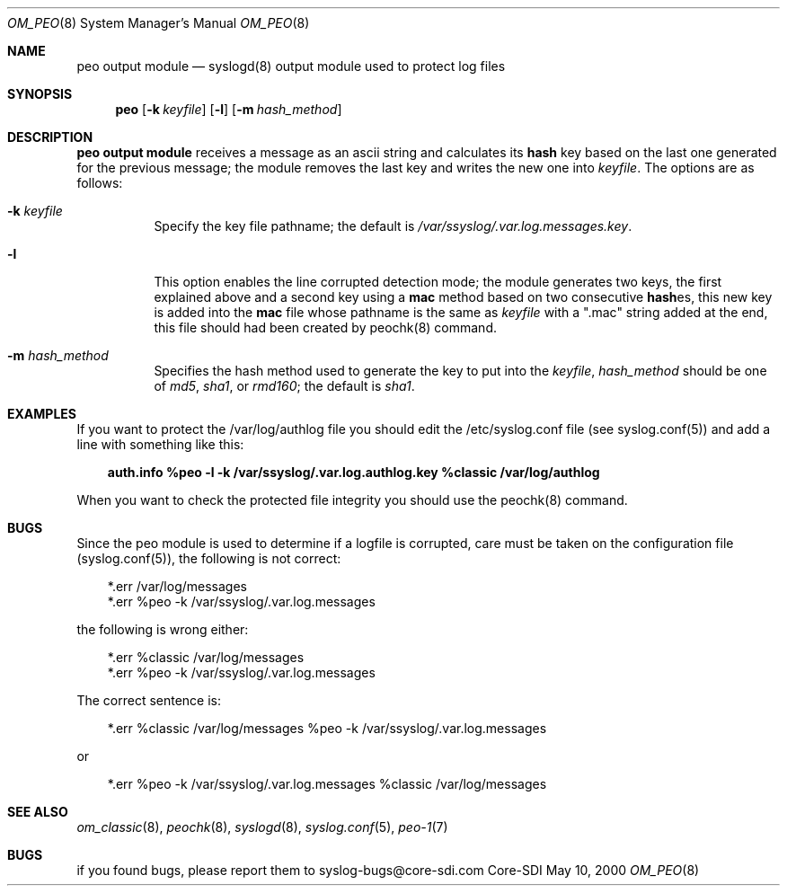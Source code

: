 .\"	$Id: om_peo.8,v 1.4 2000/05/19 21:54:20 claudio Exp $
.\" Copyright (c) 2000
.\"	Core-SDI SA. All rights reserved.
.\"
.\" Redistribution and use in source and binary forms, with or without
.\" modification, are permitted provided that the following conditions
.\" are met:
.\" 1. Redistributions of source code must retain the above copyright
.\"    notice, this list of conditions and the following disclaimer.
.\" 2. Redistributions in binary form must reproduce the above copyright
.\"    notice, this list of conditions and the following disclaimer in the
.\"    documentation and/or other materials provided with the distribution.
.\" 3. All advertising materials mentioning features or use of this software
.\"    must display the following acknowledgment:
.\"    This product includes software developed by Core-SDI SA and its
.\"    contributors.
.\" 4. Neither the name of Core-SDI SA nor the names of its contributors
.\"    may be used to endorse or promote products derived from this software
.\"    without specific prior written permission.
.\"
.\" THIS SOFTWARE IS PROVIDED BY THE REGENTS AND CONTRIBUTORS ``AS IS'' AND
.\" ANY EXPRESS OR IMPLIED WARRANTIES, INCLUDING, BUT NOT LIMITED TO, THE
.\" IMPLIED WARRANTIES OF MERCHANTABILITY AND FITNESS FOR A PARTICULAR PURPOSE
.\" ARE DISCLAIMED.  IN NO EVENT SHALL THE REGENTS OR CONTRIBUTORS BE LIABLE
.\" FOR ANY DIRECT, INDIRECT, INCIDENTAL, SPECIAL, EXEMPLARY, OR CONSEQUENTIAL
.\" DAMAGES (INCLUDING, BUT NOT LIMITED TO, PROCUREMENT OF SUBSTITUTE GOODS
.\" OR SERVICES; LOSS OF USE, DATA, OR PROFITS; OR BUSINESS INTERRUPTION)
.\" HOWEVER CAUSED AND ON ANY THEORY OF LIABILITY, WHETHER IN CONTRACT, STRICT
.\" LIABILITY, OR TORT (INCLUDING NEGLIGENCE OR OTHERWISE) ARISING IN ANY WAY
.\" OUT OF THE USE OF THIS SOFTWARE, EVEN IF ADVISED OF THE POSSIBILITY OF
.\" SUCH DAMAGE.
.\"
.ta 3m 3m
.Dd May 10, 2000
.Dt OM_PEO 8
.Os Core-SDI
.Sh NAME
.Nm peo output module
.Nd syslogd(8) output module used to protect log files
.Sh SYNOPSIS
.Nm peo
.Op Fl k Ar keyfile
.Op Fl l
.Op Fl m Ar hash_method
.Sh DESCRIPTION
.ad b
.Nm peo output module 
receives a message as an ascii string and calculates its \fBhash\fP key based
on the last one generated for the previous message; the module removes the
last key and writes the new one into \fIkeyfile\fP. The options are as
follows:
.Bl -tag -width Ds
.It Fl k Ar keyfile
Specify the key file pathname; the default is
\fI/var/ssyslog/.var.log.messages.key\fP.
.It Fl l
This option enables the line corrupted detection mode;
the module generates two keys, the first explained above and a second
key using a \fBmac\fP method based on two consecutive \fBhash\fPes, this
new key is added into the \fBmac\fP file whose pathname is the same as
\fIkeyfile\fP with a ".mac" string added at the end, this file should
had been created by peochk(8) command.
.It Fl m Ar hash_method
Specifies the hash method used to generate the key to put into the
\fIkeyfile\fP, \fIhash_method\fP should be one of \fImd5\fP, \fIsha1\fP,
or \fIrmd160\fP; the default is \fIsha1\fP.
.Sh EXAMPLES
If you want to protect the /var/log/authlog file you should edit the
/etc/syslog.conf file (see syslog.conf(5)) and add a line with something
like this:
.Pp
.in +3m
.ll -3m
\fBauth.info   %peo -l -k /var/ssyslog/.var.log.authlog.key %classic /var/log/authlog\fP
.in -3m
.ll +3m
.Pp
When you want to check the protected file integrity you should use the
peochk(8) command.
.Sh BUGS
Since the peo module is used to determine if a logfile is corrupted, care
must be taken on the configuration file (syslog.conf(5)), the following
is not correct:
.Pp
.in +3m
.ll -3m
*.err	/var/log/messages
.sp 0i
*.err	%peo -k /var/ssyslog/.var.log.messages
.Pp
.in -3m
.ll +3m
the following is wrong either:
.Pp
.in +3m
.ll -3m
*.err	%classic /var/log/messages
.sp 0i
*.err	%peo -k /var/ssyslog/.var.log.messages
.Pp
.in -3m
.ll +3m
The correct sentence is:
.Pp
.in +3m
.ll -3m
*.err	%classic /var/log/messages  %peo -k /var/ssyslog/.var.log.messages
.Pp
.in -3m
.ll +3m
or
.Pp
.in +3m
.ll -3m
*.err	%peo -k /var/ssyslog/.var.log.messages  %classic /var/log/messages
.in -3m
.ll +3m
.Sh SEE ALSO
.Xr om_classic 8 ,
.Xr peochk 8 ,
.Xr syslogd 8 ,
.Xr syslog.conf 5 ,
.Xr peo-1 7
.Sh BUGS
if you found bugs, please report them to syslog-bugs@core-sdi.com
